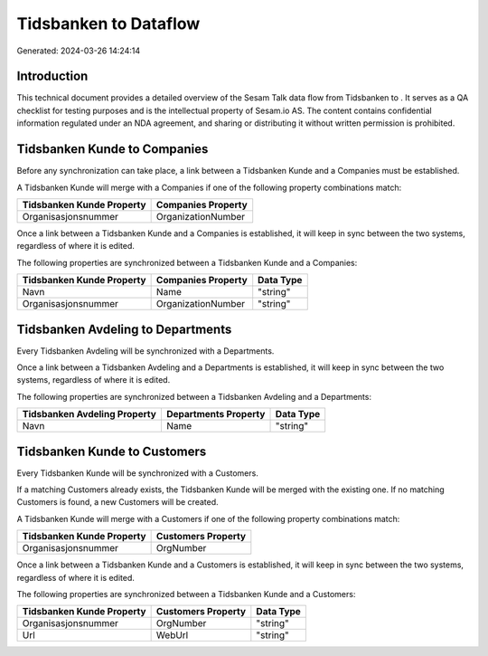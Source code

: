 =======================
Tidsbanken to  Dataflow
=======================

Generated: 2024-03-26 14:24:14

Introduction
------------

This technical document provides a detailed overview of the Sesam Talk data flow from Tidsbanken to . It serves as a QA checklist for testing purposes and is the intellectual property of Sesam.io AS. The content contains confidential information regulated under an NDA agreement, and sharing or distributing it without written permission is prohibited.

Tidsbanken Kunde to  Companies
------------------------------
Before any synchronization can take place, a link between a Tidsbanken Kunde and a  Companies must be established.

A Tidsbanken Kunde will merge with a  Companies if one of the following property combinations match:

.. list-table::
   :header-rows: 1

   * - Tidsbanken Kunde Property
     -  Companies Property
   * - Organisasjonsnummer
     - OrganizationNumber

Once a link between a Tidsbanken Kunde and a  Companies is established, it will keep in sync between the two systems, regardless of where it is edited.

The following properties are synchronized between a Tidsbanken Kunde and a  Companies:

.. list-table::
   :header-rows: 1

   * - Tidsbanken Kunde Property
     -  Companies Property
     -  Data Type
   * - Navn
     - Name
     - "string"
   * - Organisasjonsnummer
     - OrganizationNumber
     - "string"


Tidsbanken Avdeling to  Departments
-----------------------------------
Every Tidsbanken Avdeling will be synchronized with a  Departments.

Once a link between a Tidsbanken Avdeling and a  Departments is established, it will keep in sync between the two systems, regardless of where it is edited.

The following properties are synchronized between a Tidsbanken Avdeling and a  Departments:

.. list-table::
   :header-rows: 1

   * - Tidsbanken Avdeling Property
     -  Departments Property
     -  Data Type
   * - Navn
     - Name
     - "string"


Tidsbanken Kunde to  Customers
------------------------------
Every Tidsbanken Kunde will be synchronized with a  Customers.

If a matching  Customers already exists, the Tidsbanken Kunde will be merged with the existing one.
If no matching  Customers is found, a new  Customers will be created.

A Tidsbanken Kunde will merge with a  Customers if one of the following property combinations match:

.. list-table::
   :header-rows: 1

   * - Tidsbanken Kunde Property
     -  Customers Property
   * - Organisasjonsnummer
     - OrgNumber

Once a link between a Tidsbanken Kunde and a  Customers is established, it will keep in sync between the two systems, regardless of where it is edited.

The following properties are synchronized between a Tidsbanken Kunde and a  Customers:

.. list-table::
   :header-rows: 1

   * - Tidsbanken Kunde Property
     -  Customers Property
     -  Data Type
   * - Organisasjonsnummer
     - OrgNumber
     - "string"
   * - Url
     - WebUrl
     - "string"

